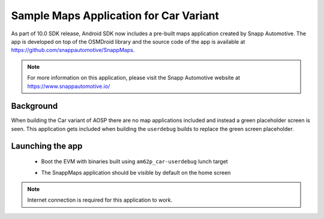 #######################################
Sample Maps Application for Car Variant
#######################################

As part of 10.0 SDK release, Android SDK now includes a pre-built maps
application created by Snapp Automotive. The app is developed on top of
the OSMDroid library and the source code of the app is available at
https://github.com/snappautomotive/SnappMaps.

.. note::

   For more information on this application, please visit the Snapp Automotive
   website at https://www.snappautomotive.io/


**********
Background
**********

When building the Car variant of AOSP there are no map applications
included and instead a green placeholder screen is seen. This application gets
included when building the ``userdebug`` builds to replace the green screen
placeholder.


*****************
Launching the app
*****************

   * Boot the EVM with binaries built using ``am62p_car-userdebug`` lunch target 

   * The SnappMaps application should be visible by default on the home screen


     .. Image:: /images/am62px_android_sample_maps_app.png
        :width: 600

.. note::

   Internet connection is required for this application to work.
